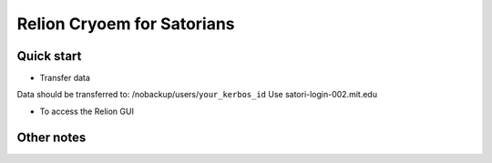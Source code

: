 
Relion Cryoem for Satorians
===========================
Quick start
^^^^^^^^^^^

* Transfer data

Data should be transferred to: 
/nobackup/users/``your_kerbos_id``
Use satori-login-002.mit.edu 

* To access the Relion GUI



Other notes
^^^^^^^^^^
